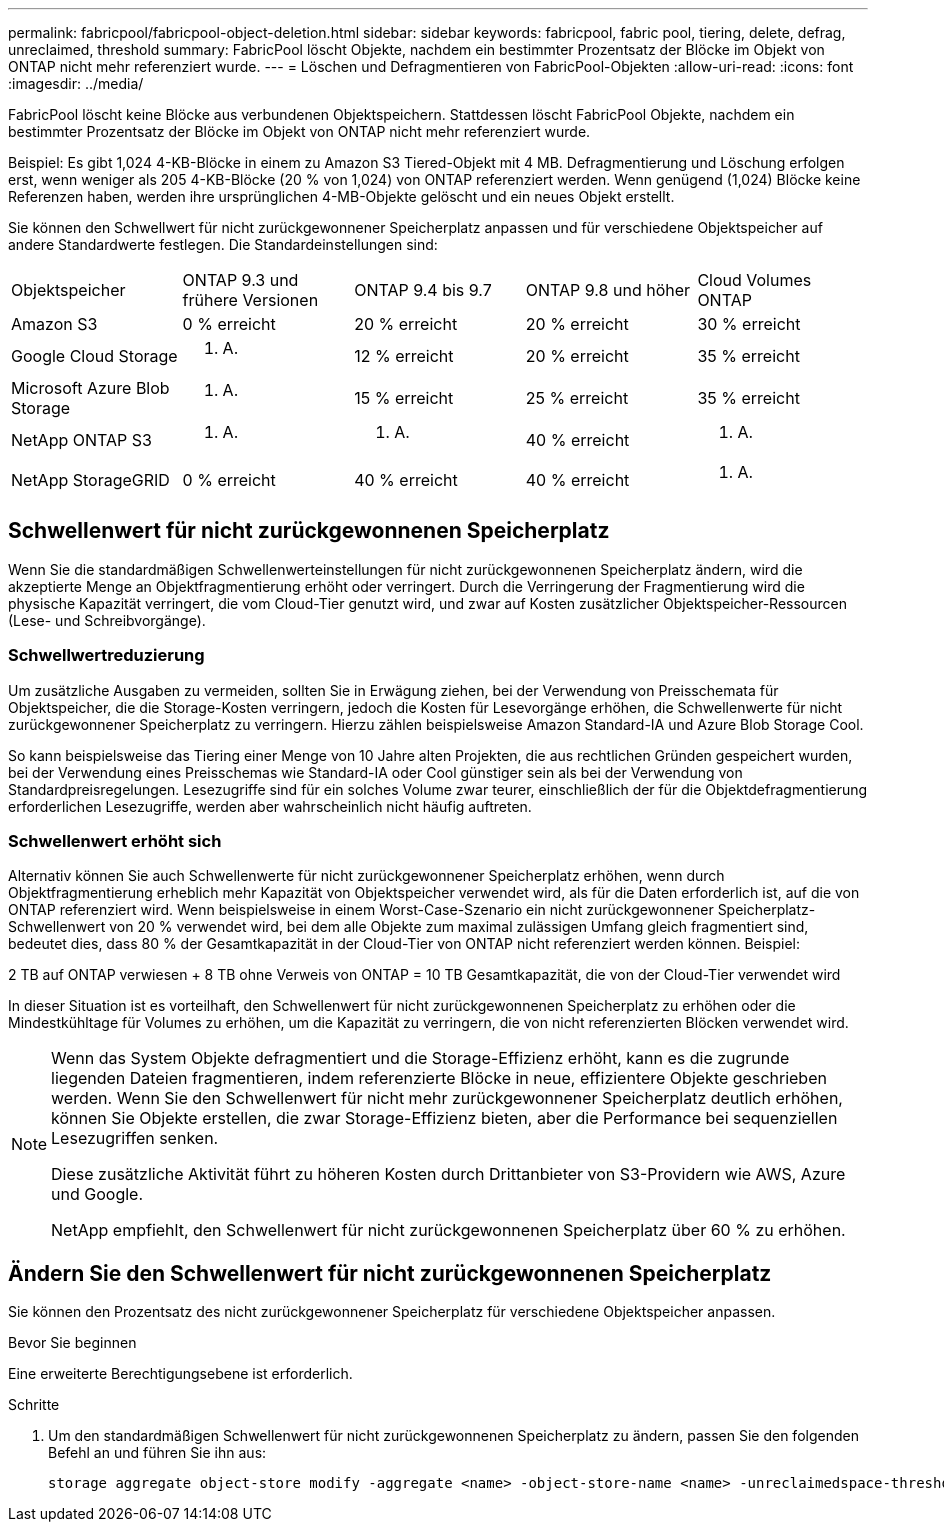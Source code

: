 ---
permalink: fabricpool/fabricpool-object-deletion.html 
sidebar: sidebar 
keywords: fabricpool, fabric pool, tiering, delete, defrag, unreclaimed, threshold 
summary: FabricPool löscht Objekte, nachdem ein bestimmter Prozentsatz der Blöcke im Objekt von ONTAP nicht mehr referenziert wurde. 
---
= Löschen und Defragmentieren von FabricPool-Objekten
:allow-uri-read: 
:icons: font
:imagesdir: ../media/


[role="lead"]
FabricPool löscht keine Blöcke aus verbundenen Objektspeichern. Stattdessen löscht FabricPool Objekte, nachdem ein bestimmter Prozentsatz der Blöcke im Objekt von ONTAP nicht mehr referenziert wurde.

Beispiel: Es gibt 1,024 4-KB-Blöcke in einem zu Amazon S3 Tiered-Objekt mit 4 MB. Defragmentierung und Löschung erfolgen erst, wenn weniger als 205 4-KB-Blöcke (20 % von 1,024) von ONTAP referenziert werden. Wenn genügend (1,024) Blöcke keine Referenzen haben, werden ihre ursprünglichen 4-MB-Objekte gelöscht und ein neues Objekt erstellt.

Sie können den Schwellwert für nicht zurückgewonnener Speicherplatz anpassen und für verschiedene Objektspeicher auf andere Standardwerte festlegen. Die Standardeinstellungen sind:

|===


| Objektspeicher | ONTAP 9.3 und frühere Versionen | ONTAP 9.4 bis 9.7 | ONTAP 9.8 und höher | Cloud Volumes ONTAP 


 a| 
Amazon S3
 a| 
0 % erreicht
 a| 
20 % erreicht
 a| 
20 % erreicht
 a| 
30 % erreicht



 a| 
Google Cloud Storage
 a| 
k. A.
 a| 
12 % erreicht
 a| 
20 % erreicht
 a| 
35 % erreicht



 a| 
Microsoft Azure Blob Storage
 a| 
k. A.
 a| 
15 % erreicht
 a| 
25 % erreicht
 a| 
35 % erreicht



 a| 
NetApp ONTAP S3
 a| 
k. A.
 a| 
k. A.
 a| 
40 % erreicht
 a| 
k. A.



 a| 
NetApp StorageGRID
 a| 
0 % erreicht
 a| 
40 % erreicht
 a| 
40 % erreicht
 a| 
k. A.

|===


== Schwellenwert für nicht zurückgewonnenen Speicherplatz

Wenn Sie die standardmäßigen Schwellenwerteinstellungen für nicht zurückgewonnenen Speicherplatz ändern, wird die akzeptierte Menge an Objektfragmentierung erhöht oder verringert. Durch die Verringerung der Fragmentierung wird die physische Kapazität verringert, die vom Cloud-Tier genutzt wird, und zwar auf Kosten zusätzlicher Objektspeicher-Ressourcen (Lese- und Schreibvorgänge).



=== Schwellwertreduzierung

Um zusätzliche Ausgaben zu vermeiden, sollten Sie in Erwägung ziehen, bei der Verwendung von Preisschemata für Objektspeicher, die die Storage-Kosten verringern, jedoch die Kosten für Lesevorgänge erhöhen, die Schwellenwerte für nicht zurückgewonnener Speicherplatz zu verringern. Hierzu zählen beispielsweise Amazon Standard-IA und Azure Blob Storage Cool.

So kann beispielsweise das Tiering einer Menge von 10 Jahre alten Projekten, die aus rechtlichen Gründen gespeichert wurden, bei der Verwendung eines Preisschemas wie Standard-IA oder Cool günstiger sein als bei der Verwendung von Standardpreisregelungen. Lesezugriffe sind für ein solches Volume zwar teurer, einschließlich der für die Objektdefragmentierung erforderlichen Lesezugriffe, werden aber wahrscheinlich nicht häufig auftreten.



=== Schwellenwert erhöht sich

Alternativ können Sie auch Schwellenwerte für nicht zurückgewonnener Speicherplatz erhöhen, wenn durch Objektfragmentierung erheblich mehr Kapazität von Objektspeicher verwendet wird, als für die Daten erforderlich ist, auf die von ONTAP referenziert wird. Wenn beispielsweise in einem Worst-Case-Szenario ein nicht zurückgewonnener Speicherplatz-Schwellenwert von 20 % verwendet wird, bei dem alle Objekte zum maximal zulässigen Umfang gleich fragmentiert sind, bedeutet dies, dass 80 % der Gesamtkapazität in der Cloud-Tier von ONTAP nicht referenziert werden können. Beispiel:

2 TB auf ONTAP verwiesen + 8 TB ohne Verweis von ONTAP = 10 TB Gesamtkapazität, die von der Cloud-Tier verwendet wird

In dieser Situation ist es vorteilhaft, den Schwellenwert für nicht zurückgewonnenen Speicherplatz zu erhöhen oder die Mindestkühltage für Volumes zu erhöhen, um die Kapazität zu verringern, die von nicht referenzierten Blöcken verwendet wird.

[NOTE]
====
Wenn das System Objekte defragmentiert und die Storage-Effizienz erhöht, kann es die zugrunde liegenden Dateien fragmentieren, indem referenzierte Blöcke in neue, effizientere Objekte geschrieben werden. Wenn Sie den Schwellenwert für nicht mehr zurückgewonnener Speicherplatz deutlich erhöhen, können Sie Objekte erstellen, die zwar Storage-Effizienz bieten, aber die Performance bei sequenziellen Lesezugriffen senken.

Diese zusätzliche Aktivität führt zu höheren Kosten durch Drittanbieter von S3-Providern wie AWS, Azure und Google.

NetApp empfiehlt, den Schwellenwert für nicht zurückgewonnenen Speicherplatz über 60 % zu erhöhen.

====


== Ändern Sie den Schwellenwert für nicht zurückgewonnenen Speicherplatz

Sie können den Prozentsatz des nicht zurückgewonnener Speicherplatz für verschiedene Objektspeicher anpassen.

.Bevor Sie beginnen
Eine erweiterte Berechtigungsebene ist erforderlich.

.Schritte
. Um den standardmäßigen Schwellenwert für nicht zurückgewonnenen Speicherplatz zu ändern, passen Sie den folgenden Befehl an und führen Sie ihn aus:
+
[source, cli]
----
storage aggregate object-store modify -aggregate <name> -object-store-name <name> -unreclaimedspace-threshold <%> (0%-99%)
----

